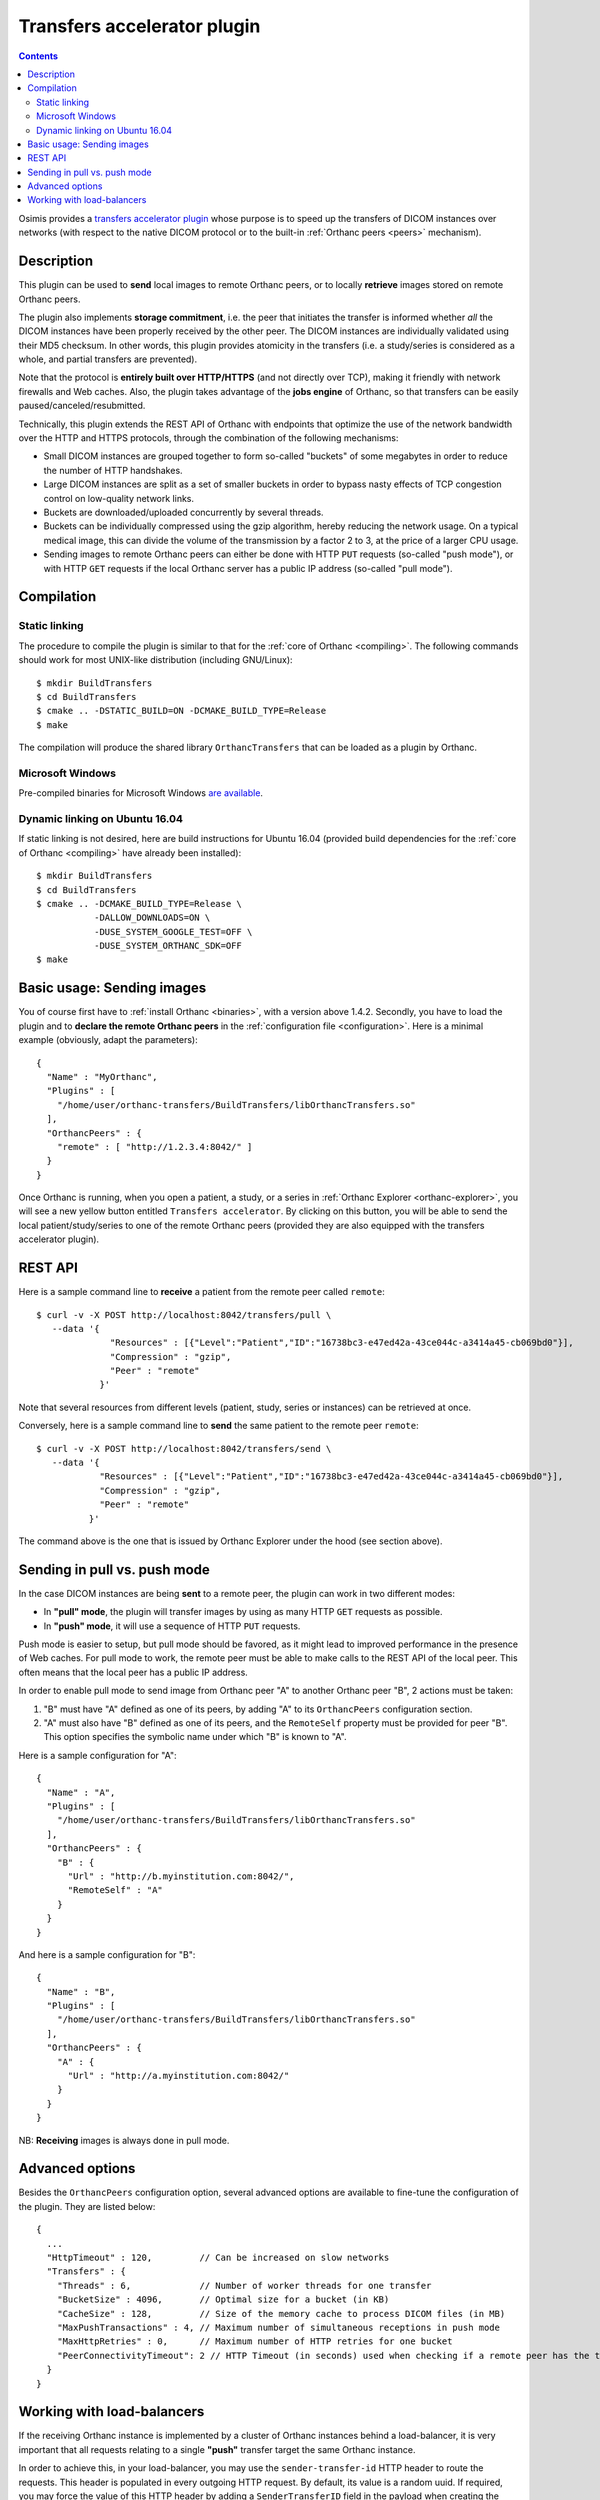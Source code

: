 .. _transfers:


Transfers accelerator plugin
============================

.. contents::

Osimis provides a `transfers accelerator plugin
<https://orthanc.uclouvain.be/hg/orthanc-transfers/file/default>`__ whose
purpose is to speed up the transfers of DICOM instances over networks
(with respect to the native DICOM protocol or to the built-in
:ref:`Orthanc peers <peers>` mechanism).


Description
-----------

This plugin can be used to **send** local images to remote Orthanc
peers, or to locally **retrieve** images stored on remote Orthanc
peers.

The plugin also implements **storage commitment**, i.e. the peer that
initiates the transfer is informed whether *all* the DICOM instances
have been properly received by the other peer. The DICOM instances are
individually validated using their MD5 checksum. In other words, this
plugin provides atomicity in the transfers (i.e. a study/series is
considered as a whole, and partial transfers are prevented).

Note that the protocol is **entirely built over HTTP/HTTPS** (and not
directly over TCP), making it friendly with network firewalls and Web
caches. Also, the plugin takes advantage of the **jobs engine** of
Orthanc, so that transfers can be easily paused/canceled/resubmitted.

Technically, this plugin extends the REST API of Orthanc with
endpoints that optimize the use of the network bandwidth over the HTTP
and HTTPS protocols, through the combination of the following
mechanisms:

* Small DICOM instances are grouped together to form so-called
  "buckets" of some megabytes in order to reduce the number of HTTP
  handshakes.

* Large DICOM instances are split as a set of smaller buckets in
  order to bypass nasty effects of TCP congestion control on
  low-quality network links.

* Buckets are downloaded/uploaded concurrently by several threads.

* Buckets can be individually compressed using the gzip algorithm,
  hereby reducing the network usage. On a typical medical image, this
  can divide the volume of the transmission by a factor 2 to 3, at
  the price of a larger CPU usage.

* Sending images to remote Orthanc peers can either be done with HTTP
  ``PUT`` requests (so-called "push mode"), or with HTTP ``GET``
  requests if the local Orthanc server has a public IP address
  (so-called "pull mode").



Compilation
-----------

Static linking
^^^^^^^^^^^^^^

.. highlight:: text

The procedure to compile the plugin is similar to that for the
:ref:`core of Orthanc <compiling>`. The following commands should work
for most UNIX-like distribution (including GNU/Linux)::

  $ mkdir BuildTransfers
  $ cd BuildTransfers
  $ cmake .. -DSTATIC_BUILD=ON -DCMAKE_BUILD_TYPE=Release
  $ make

The compilation will produce the shared library ``OrthancTransfers``
that can be loaded as a plugin by Orthanc.

  
Microsoft Windows
^^^^^^^^^^^^^^^^^

Pre-compiled binaries for Microsoft Windows `are available
<https://www.orthanc-server.com/browse.php?path=/plugin-transfers>`__.


Dynamic linking on Ubuntu 16.04
^^^^^^^^^^^^^^^^^^^^^^^^^^^^^^^

.. highlight:: text

If static linking is not desired, here are build instructions for
Ubuntu 16.04 (provided build dependencies for the :ref:`core of
Orthanc <compiling>` have already been installed)::

  $ mkdir BuildTransfers
  $ cd BuildTransfers
  $ cmake .. -DCMAKE_BUILD_TYPE=Release \
             -DALLOW_DOWNLOADS=ON \
             -DUSE_SYSTEM_GOOGLE_TEST=OFF \
             -DUSE_SYSTEM_ORTHANC_SDK=OFF
  $ make

  
Basic usage: Sending images
---------------------------

.. highlight:: json

You of course first have to :ref:`install Orthanc <binaries>`, with a
version above 1.4.2. Secondly, you have to load the plugin and to
**declare the remote Orthanc peers** in the :ref:`configuration file
<configuration>`. Here is a minimal example (obviously, adapt the
parameters)::

  {
    "Name" : "MyOrthanc",
    "Plugins" : [
      "/home/user/orthanc-transfers/BuildTransfers/libOrthancTransfers.so"
    ],
    "OrthancPeers" : {
      "remote" : [ "http://1.2.3.4:8042/" ]
    }
  }

Once Orthanc is running, when you open a patient, a study, or a series
in :ref:`Orthanc Explorer <orthanc-explorer>`, you will see a new
yellow button entitled ``Transfers accelerator``. By clicking on this
button, you will be able to send the local patient/study/series to one
of the remote Orthanc peers (provided they are also equipped with the
transfers accelerator plugin).


REST API
--------

.. highlight:: bash

Here is a sample command line to **receive** a patient from the remote
peer called ``remote``::

  $ curl -v -X POST http://localhost:8042/transfers/pull \
     --data '{
                "Resources" : [{"Level":"Patient","ID":"16738bc3-e47ed42a-43ce044c-a3414a45-cb069bd0"}],
                "Compression" : "gzip",
                "Peer" : "remote"
              }'



Note that several resources from different levels (patient, study,
series or instances) can be retrieved at once.

Conversely, here is a sample command line to **send** the same patient
to the remote peer ``remote``::

  $ curl -v -X POST http://localhost:8042/transfers/send \ 
     --data '{
              "Resources" : [{"Level":"Patient","ID":"16738bc3-e47ed42a-43ce044c-a3414a45-cb069bd0"}],
              "Compression" : "gzip",
              "Peer" : "remote"
            }'

The command above is the one that is issued by Orthanc Explorer under
the hood (see section above).



Sending in pull vs. push mode
-----------------------------

In the case DICOM instances are being **sent** to a remote peer, the
plugin can work in two different modes:

* In **"pull" mode**, the plugin will transfer images by using as many
  HTTP ``GET`` requests as possible.

* In **"push" mode**, it will use a sequence of HTTP ``PUT`` requests.

Push mode is easier to setup, but pull mode should be favored, as it
might lead to improved performance in the presence of Web caches.  For
pull mode to work, the remote peer must be able to make calls to the
REST API of the local peer. This often means that the local peer has a
public IP address.

In order to enable pull mode to send image from Orthanc peer "A" to
another Orthanc peer "B", 2 actions must be taken:

1. "B" must have "A" defined as one of its peers, by adding "A" to its
   ``OrthancPeers`` configuration section.

2. "A" must also have "B" defined as one of its peers, and the
   ``RemoteSelf`` property must be provided for peer "B". This option
   specifies the symbolic name under which "B" is known to "A".

.. highlight:: json

Here is a sample configuration for "A"::

  {
    "Name" : "A",
    "Plugins" : [
      "/home/user/orthanc-transfers/BuildTransfers/libOrthancTransfers.so"
    ],
    "OrthancPeers" : {
      "B" : {
        "Url" : "http://b.myinstitution.com:8042/",
        "RemoteSelf" : "A"
      }
    }
  }

And here is a sample configuration for "B"::

  {
    "Name" : "B",
    "Plugins" : [
      "/home/user/orthanc-transfers/BuildTransfers/libOrthancTransfers.so"
    ],
    "OrthancPeers" : {
      "A" : {
        "Url" : "http://a.myinstitution.com:8042/"
      }
    }
  }



NB: **Receiving** images is always done in pull mode.



Advanced options
----------------

Besides the ``OrthancPeers`` configuration option, several advanced
options are available to fine-tune the configuration of the
plugin. They are listed below::

  {
    ...
    "HttpTimeout" : 120,         // Can be increased on slow networks
    "Transfers" : {
      "Threads" : 6,             // Number of worker threads for one transfer
      "BucketSize" : 4096,       // Optimal size for a bucket (in KB)
      "CacheSize" : 128,         // Size of the memory cache to process DICOM files (in MB)
      "MaxPushTransactions" : 4, // Maximum number of simultaneous receptions in push mode
      "MaxHttpRetries" : 0,      // Maximum number of HTTP retries for one bucket
      "PeerConnectivityTimeout": 2 // HTTP Timeout (in seconds) used when checking if a remote peer has the transfer plugin enabled in /transfers/peers GET route
    }
  }


Working with load-balancers
---------------------------

.. highlight:: bash
  
If the receiving Orthanc instance is implemented by a cluster of Orthanc instances
behind a load-balancer, it is very important that all requests relating to a single
**"push"** transfer target the same Orthanc instance.

In order to achieve this, in your load-balancer, you may use the ``sender-transfer-id`` 
HTTP header to route the requests.  This header is populated in every outgoing HTTP request.  
By default, its value is a random uuid.  If required, you may force the value of this
HTTP header by adding a ``SenderTransferID`` field in the payload when creating
the transfer::

  $ curl -v -X POST http://localhost:8042/transfers/send \ 
     --data '{
              "Resources" : [{"Level":"Patient","ID":"16738bc3-e47ed42a-43ce044c-a3414a45-cb069bd0"}],
              "Compression" : "gzip",
              "Peer" : "remote",
              "SenderTransferID" : "my-transfer-id"
            }'
